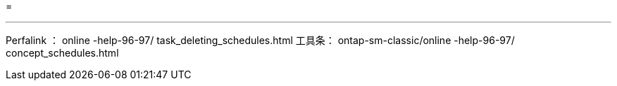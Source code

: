 = 


'''
Perfalink ： online -help-96-97/ task_deleting_schedules.html 工具条： ontap-sm-classic/online -help-96-97/ concept_schedules.html
